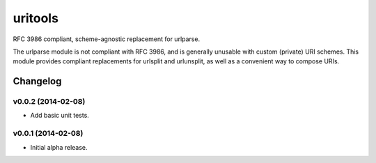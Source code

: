 ****************************
uritools
****************************

.. image:: https://pypip.in/v/uritools/badge.png
    :target: https://pypi.python.org/pypi/uritools/
    :alt: Latest PyPI version

.. image:: https://pypip.in/d/uritools/badge.png
    :target: https://pypi.python.org/pypi/uritools/
    :alt: Number of PyPI downloads


RFC 3986 compliant, scheme-agnostic replacement for urlparse.

The urlparse module is not compliant with RFC 3986, and is generally
unusable with custom (private) URI schemes.  This module provides
compliant replacements for urlsplit and urlunsplit, as well as a
convenient way to compose URIs.


Changelog
=========


v0.0.2 (2014-02-08)
----------------------------------------

- Add basic unit tests.


v0.0.1 (2014-02-08)
----------------------------------------

- Initial alpha release.
